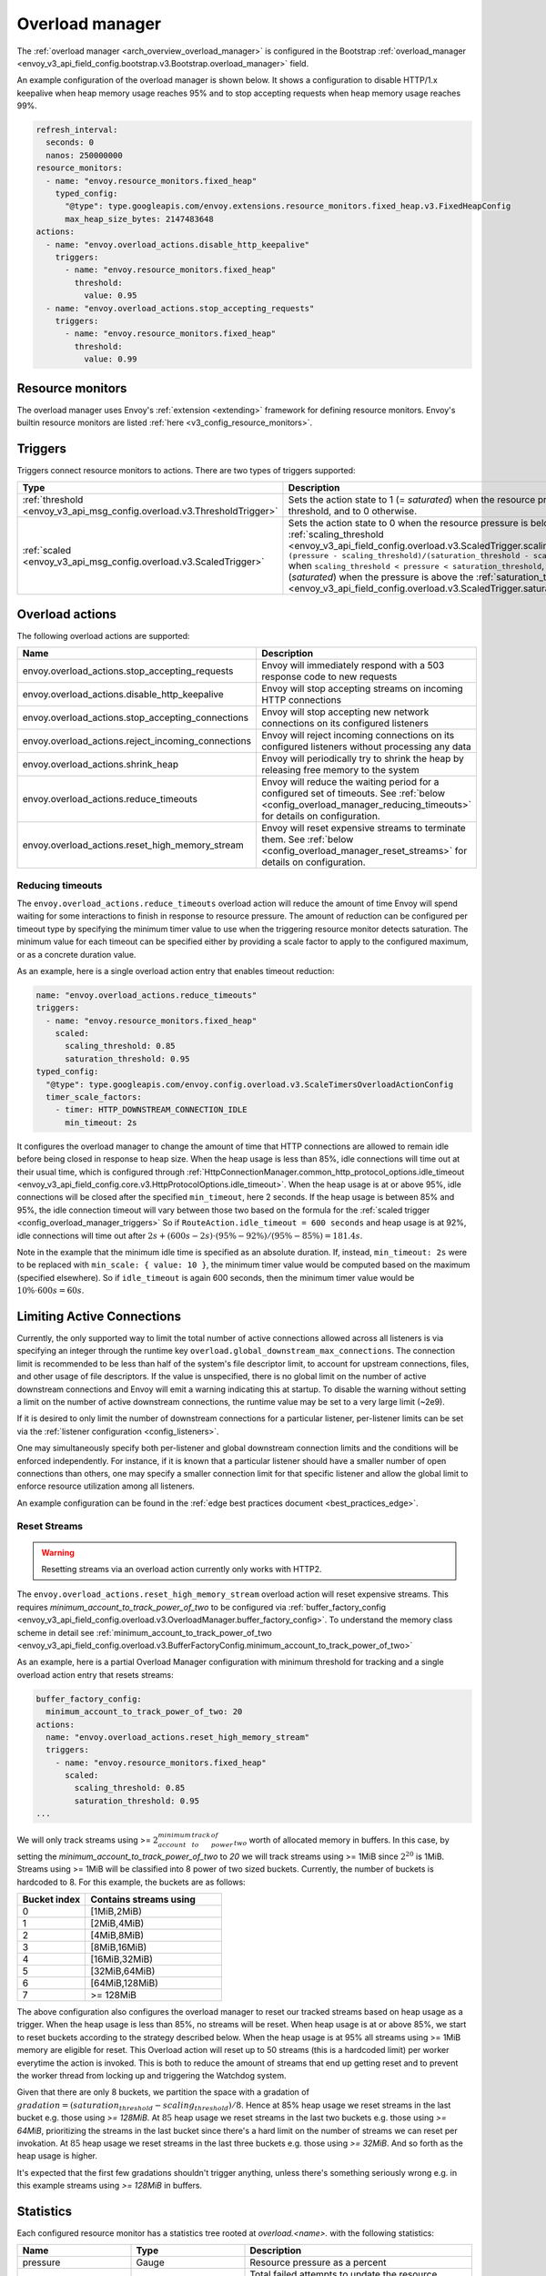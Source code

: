 .. _config_overload_manager:

Overload manager
================

The :ref:`overload manager <arch_overview_overload_manager>` is configured in the Bootstrap
:ref:`overload_manager <envoy_v3_api_field_config.bootstrap.v3.Bootstrap.overload_manager>`
field.

An example configuration of the overload manager is shown below. It shows a configuration to
disable HTTP/1.x keepalive when heap memory usage reaches 95% and to stop accepting
requests when heap memory usage reaches 99%.

.. code-block:: yaml

   refresh_interval:
     seconds: 0
     nanos: 250000000
   resource_monitors:
     - name: "envoy.resource_monitors.fixed_heap"
       typed_config:
         "@type": type.googleapis.com/envoy.extensions.resource_monitors.fixed_heap.v3.FixedHeapConfig
         max_heap_size_bytes: 2147483648
   actions:
     - name: "envoy.overload_actions.disable_http_keepalive"
       triggers:
         - name: "envoy.resource_monitors.fixed_heap"
           threshold:
             value: 0.95
     - name: "envoy.overload_actions.stop_accepting_requests"
       triggers:
         - name: "envoy.resource_monitors.fixed_heap"
           threshold:
             value: 0.99

Resource monitors
-----------------

The overload manager uses Envoy's :ref:`extension <extending>` framework for defining
resource monitors. Envoy's builtin resource monitors are listed
:ref:`here <v3_config_resource_monitors>`.

.. _config_overload_manager_triggers:

Triggers
--------

Triggers connect resource monitors to actions. There are two types of triggers supported:

.. list-table::
  :header-rows: 1
  :widths: 1, 2

  * - Type
    - Description
  * - :ref:`threshold <envoy_v3_api_msg_config.overload.v3.ThresholdTrigger>`
    - Sets the action state to 1 (= *saturated*) when the resource pressure is above a threshold, and to 0 otherwise.
  * - :ref:`scaled <envoy_v3_api_msg_config.overload.v3.ScaledTrigger>`
    - Sets the action state to 0 when the resource pressure is below the
      :ref:`scaling_threshold <envoy_v3_api_field_config.overload.v3.ScaledTrigger.scaling_threshold>`,
      ``(pressure - scaling_threshold)/(saturation_threshold - scaling_threshold)`` when
      ``scaling_threshold < pressure < saturation_threshold``, and to 1 (*saturated*) when the
      pressure is above the
      :ref:`saturation_threshold <envoy_v3_api_field_config.overload.v3.ScaledTrigger.saturation_threshold>`."

.. _config_overload_manager_overload_actions:

Overload actions
----------------

The following overload actions are supported:

.. list-table::
  :header-rows: 1
  :widths: 1, 2

  * - Name
    - Description

  * - envoy.overload_actions.stop_accepting_requests
    - Envoy will immediately respond with a 503 response code to new requests

  * - envoy.overload_actions.disable_http_keepalive
    - Envoy will stop accepting streams on incoming HTTP connections

  * - envoy.overload_actions.stop_accepting_connections
    - Envoy will stop accepting new network connections on its configured listeners

  * - envoy.overload_actions.reject_incoming_connections
    - Envoy will reject incoming connections on its configured listeners without processing any data

  * - envoy.overload_actions.shrink_heap
    - Envoy will periodically try to shrink the heap by releasing free memory to the system

  * - envoy.overload_actions.reduce_timeouts
    - Envoy will reduce the waiting period for a configured set of timeouts. See
      :ref:`below <config_overload_manager_reducing_timeouts>` for details on configuration.

  * - envoy.overload_actions.reset_high_memory_stream
    - Envoy will reset expensive streams to terminate them. See
      :ref:`below <config_overload_manager_reset_streams>` for details on configuration.

.. _config_overload_manager_reducing_timeouts:

Reducing timeouts
^^^^^^^^^^^^^^^^^

The ``envoy.overload_actions.reduce_timeouts`` overload action will reduce the amount of time Envoy
will spend waiting for some interactions to finish in response to resource pressure. The amount of
reduction can be configured per timeout type by specifying the minimum timer value to use when the
triggering resource monitor detects saturation. The minimum value for each timeout can be specified
either by providing a scale factor to apply to the configured maximum, or as a concrete duration
value.

As an example, here is a single overload action entry that enables timeout reduction:

.. code-block:: yaml

  name: "envoy.overload_actions.reduce_timeouts"
  triggers:
    - name: "envoy.resource_monitors.fixed_heap"
      scaled:
        scaling_threshold: 0.85
        saturation_threshold: 0.95
  typed_config:
    "@type": type.googleapis.com/envoy.config.overload.v3.ScaleTimersOverloadActionConfig
    timer_scale_factors:
      - timer: HTTP_DOWNSTREAM_CONNECTION_IDLE
        min_timeout: 2s

It configures the overload manager to change the amount of time that HTTP connections are allowed
to remain idle before being closed in response to heap size. When the heap usage is less than 85%,
idle connections will time out at their usual time, which is configured through
:ref:`HttpConnectionManager.common_http_protocol_options.idle_timeout <envoy_v3_api_field_config.core.v3.HttpProtocolOptions.idle_timeout>`.
When the heap usage is at or above 95%, idle connections will be closed after the specified
``min_timeout``, here 2 seconds. If the heap usage is between 85% and 95%, the idle connection timeout
will vary between those two based on the formula for the :ref:`scaled trigger <config_overload_manager_triggers>`
So if ``RouteAction.idle_timeout = 600 seconds`` and heap usage is at 92%, idle connections will time
out after :math:`2s + (600s - 2s) \cdot (95\% - 92\%) / (95\% - 85\%) = 181.4s`.

Note in the example that the minimum idle time is specified as an absolute duration. If, instead,
``min_timeout: 2s`` were to be replaced with ``min_scale: { value: 10 }``, the minimum timer value
would be computed based on the maximum (specified elsewhere). So if ``idle_timeout`` is
again 600 seconds, then the minimum timer value would be :math:`10\% \cdot 600s = 60s`.

Limiting Active Connections
---------------------------

Currently, the only supported way to limit the total number of active connections allowed across all
listeners is via specifying an integer through the runtime key
``overload.global_downstream_max_connections``. The connection limit is recommended to be less than
half of the system's file descriptor limit, to account for upstream connections, files, and other
usage of file descriptors.
If the value is unspecified, there is no global limit on the number of active downstream connections
and Envoy will emit a warning indicating this at startup. To disable the warning without setting a
limit on the number of active downstream connections, the runtime value may be set to a very large
limit (~2e9).

If it is desired to only limit the number of downstream connections for a particular listener,
per-listener limits can be set via the :ref:`listener configuration <config_listeners>`.

One may simultaneously specify both per-listener and global downstream connection limits and the
conditions will be enforced independently. For instance, if it is known that a particular listener
should have a smaller number of open connections than others, one may specify a smaller connection
limit for that specific listener and allow the global limit to enforce resource utilization among
all listeners.

An example configuration can be found in the :ref:`edge best practices document <best_practices_edge>`.

.. _config_overload_manager_reset_streams:

Reset Streams
^^^^^^^^^^^^^

.. warning::
   Resetting streams via an overload action currently only works with HTTP2.

The ``envoy.overload_actions.reset_high_memory_stream`` overload action will reset
expensive streams. This requires `minimum_account_to_track_power_of_two` to be
configured via :ref:`buffer_factory_config
<envoy_v3_api_field_config.overload.v3.OverloadManager.buffer_factory_config>`.
To understand the memory class scheme in detail see :ref:`minimum_account_to_track_power_of_two
<envoy_v3_api_field_config.overload.v3.BufferFactoryConfig.minimum_account_to_track_power_of_two>`

As an example, here is a partial Overload Manager configuration with minimum
threshold for tracking and a single overload action entry that resets streams:

.. code-block:: yaml

  buffer_factory_config:
    minimum_account_to_track_power_of_two: 20
  actions:
    name: "envoy.overload_actions.reset_high_memory_stream"
    triggers:
      - name: "envoy.resource_monitors.fixed_heap"
        scaled:
          scaling_threshold: 0.85
          saturation_threshold: 0.95
  ...

We will only track streams using >=
:math:`2^minimum_account_to_track_power_of_two` worth of allocated memory in
buffers. In this case, by setting the `minimum_account_to_track_power_of_two`
to `20` we will track streams using >= 1MiB since :math:`2^20` is 1MiB. Streams
using >= 1MiB will be classified into 8 power of two sized buckets. Currently,
the number of buckets is hardcoded to 8.  For this example, the buckets are as
follows:

.. list-table::
  :header-rows: 1
  :widths: 1, 2

  * - Bucket index
    - Contains streams using
  * - 0
    - [1MiB,2MiB)
  * - 1
    - [2MiB,4MiB)
  * - 2
    - [4MiB,8MiB)
  * - 3
    - [8MiB,16MiB)
  * - 4
    - [16MiB,32MiB)
  * - 5
    - [32MiB,64MiB)
  * - 6
    - [64MiB,128MiB)
  * - 7
    - >= 128MiB

The above configuration also configures the overload manager to reset our tracked
streams based on heap usage as a trigger. When the heap usage is less than 85%,
no streams will be reset.  When heap usage is at or above 85%, we start to
reset buckets according to the strategy described below. When the heap
usage is at 95% all streams using >= 1MiB memory are eligible for reset.
This Overload action will reset up to 50 streams (this is a hardcoded limit)
per worker everytime the action is invoked. This is both to reduce the amount
of streams that end up getting reset and to prevent the worker thread from
locking up and triggering the Watchdog system.

Given that there are only 8 buckets, we partition the space with a gradation of
:math:`gradation = (saturation_threshold - scaling_threshold)/8`. Hence at 85%
heap usage we reset streams in the last bucket e.g. those using `>= 128MiB`. At
:math:`85% + 1 * gradation` heap usage we reset streams in the last two buckets
e.g. those using `>= 64MiB`, prioritizing the streams in the last bucket since
there's a hard limit on the number of streams we can reset per invokation.
At :math:`85% + 2 * gradation` heap usage we reset streams in the last three
buckets e.g. those using `>= 32MiB`. And so forth as the heap usage is higher.

It's expected that the first few gradations shouldn't trigger anything, unless
there's something seriously wrong e.g. in this example streams using `>=
128MiB` in buffers.


Statistics
----------

Each configured resource monitor has a statistics tree rooted at *overload.<name>.*
with the following statistics:

.. csv-table::
  :header: Name, Type, Description
  :widths: 1, 1, 2

  pressure, Gauge, Resource pressure as a percent
  failed_updates, Counter, Total failed attempts to update the resource pressure
  skipped_updates, Counter, Total skipped attempts to update the resource pressure due to a pending update

Each configured overload action has a statistics tree rooted at *overload.<name>.*
with the following statistics:

.. csv-table::
  :header: Name, Type, Description
  :widths: 1, 1, 2

  active, Gauge, "Active state of the action (0=scaling, 1=saturated)"
  scale_percent, Gauge, "Scaled value of the action as a percent (0-99=scaling, 100=saturated)"
